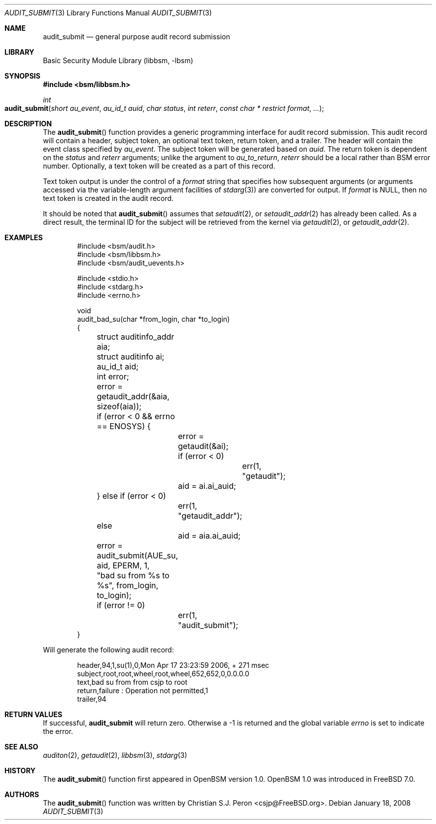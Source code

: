 .\"
.\" Copyright (c) 2006 Christian S.J. Peron
.\" All rights reserved.
.\"
.\" Redistribution and use in source and binary forms, with or without
.\" modification, are permitted provided that the following conditions
.\" are met:
.\"
.\" 1.  Redistributions of source code must retain the above copyright
.\"     notice, this list of conditions and the following disclaimer.
.\" 2.  Redistributions in binary form must reproduce the above copyright
.\"     notice, this list of conditions and the following disclaimer in the
.\"     documentation and/or other materials provided with the distribution.
.\" 3.  Neither the name of Apple Computer, Inc. ("Apple") nor the names of
.\"     its contributors may be used to endorse or promote products derived
.\"     from this software without specific prior written permission.
.\"
.\" THIS SOFTWARE IS PROVIDED BY APPLE AND ITS CONTRIBUTORS "AS IS" AND
.\" ANY EXPRESS OR IMPLIED WARRANTIES, INCLUDING, BUT NOT LIMITED TO, THE
.\" IMPLIED WARRANTIES OF MERCHANTABILITY AND FITNESS FOR A PARTICULAR PURPOSE
.\" ARE DISCLAIMED. IN NO EVENT SHALL APPLE OR ITS CONTRIBUTORS BE LIABLE FOR
.\" ANY DIRECT, INDIRECT, INCIDENTAL, SPECIAL, EXEMPLARY, OR CONSEQUENTIAL
.\" DAMAGES (INCLUDING, BUT NOT LIMITED TO, PROCUREMENT OF SUBSTITUTE GOODS
.\" OR SERVICES; LOSS OF USE, DATA, OR PROFITS; OR BUSINESS INTERRUPTION)
.\" HOWEVER CAUSED AND ON ANY THEORY OF LIABILITY, WHETHER IN CONTRACT,
.\" STRICT LIABILITY, OR TORT (INCLUDING NEGLIGENCE OR OTHERWISE) ARISING
.\" IN ANY WAY OUT OF THE USE OF THIS SOFTWARE, EVEN IF ADVISED OF THE
.\" POSSIBILITY OF SUCH DAMAGE.
.\"
.\" $P4: //depot/projects/trustedbsd/openbsm/libbsm/audit_submit.3#17 $
.\"
.Dd January 18, 2008
.Dt AUDIT_SUBMIT 3
.Os
.Sh NAME
.Nm audit_submit
.Nd "general purpose audit record submission"
.Sh LIBRARY
.Lb libbsm
.Sh SYNOPSIS
.In bsm/libbsm.h
.Ft int
.Fo audit_submit
.Fa "short au_event" "au_id_t auid" "char status"
.Fa "int reterr" "const char * restrict format" ...
.Fc
.Sh DESCRIPTION
The
.Fn audit_submit
function provides a generic programming interface for audit record submission.
This audit record will contain a header, subject token, an optional text token,
return token, and a trailer.
The header will contain the event class specified by
.Fa au_event .
The subject token will be generated based on
.Fa auid .
The return token is dependent on the
.Fa status
and
.Fa reterr
arguments; unlike the argument to
.Xr au_to_return ,
.Fa reterr
should be a local rather than BSM error number.
Optionally, a text token will be created as a part of this record.
.Pp
Text token output is under the control of a
.Fa format
string that specifies how subsequent arguments (or arguments accessed via the
variable-length argument facilities of
.Xr stdarg 3 )
are converted for output.
If
.Fa format
is
.Dv NULL ,
then no text token is created in the audit record.
.Pp
It should be noted that
.Fn audit_submit
assumes that
.Xr setaudit 2 ,
or
.Xr setaudit_addr 2
has already been called.
As a direct result, the terminal ID for the
subject will be retrieved from the kernel via
.Xr getaudit 2 ,
or
.Xr getaudit_addr 2 .
.Sh EXAMPLES
.Bd -literal -offset indent
#include <bsm/audit.h>
#include <bsm/libbsm.h>
#include <bsm/audit_uevents.h>

#include <stdio.h>
#include <stdarg.h>
#include <errno.h>

void
audit_bad_su(char *from_login, char *to_login)
{
	struct auditinfo_addr aia;
	struct auditinfo ai;
	au_id_t aid;
	int error;

	error = getaudit_addr(&aia, sizeof(aia));
	if (error < 0 && errno == ENOSYS) {
		error = getaudit(&ai);
		if (error < 0)
			err(1, "getaudit");
		aid = ai.ai_auid;
	} else if (error < 0)
		err(1, "getaudit_addr");
	else
		aid = aia.ai_auid;
	error = audit_submit(AUE_su, aid, EPERM, 1,
	    "bad su from %s to %s", from_login, to_login);
	if (error != 0)
		err(1, "audit_submit");
}
.Ed
.Pp
Will generate the following audit record:
.Bd -literal -offset indent
header,94,1,su(1),0,Mon Apr 17 23:23:59 2006, + 271 msec
subject,root,root,wheel,root,wheel,652,652,0,0.0.0.0
text,bad su from from csjp to root
return,failure : Operation not permitted,1
trailer,94
.Ed
.Sh RETURN VALUES
If successful,
.Nm
will return zero.
Otherwise a -1 is returned and the global variable
.Va errno
is set to indicate the error.
.Sh SEE ALSO
.Xr auditon 2 ,
.Xr getaudit 2 ,
.Xr libbsm 3 ,
.Xr stdarg 3
.Sh HISTORY
The
.Fn audit_submit
function first appeared in OpenBSM version 1.0.
OpenBSM 1.0 was introduced in
.Fx 7.0 .
.Sh AUTHORS
The
.Fn audit_submit
function was written by
.An Christian S.J. Peron Aq csjp@FreeBSD.org .
